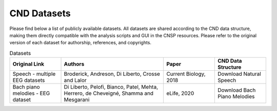 CND Datasets 
############

Please find below a list of publicly available datasets. All datasets are shared according to the CND data structure, making them directly compatible with the analysis scripts and GUI in the CNSP resources. Please refer to the original version of each dataset for authorship, references, and copyrights. 


.. list-table:: Datasets
   :widths: 25 50 25 25
   :header-rows: 1

   * - Original Link
     - Authors
     - Paper
     - CND Data Structure
   * - Speech - multiple EEG datasets   
     - Broderick, Andreson, Di Liberto, Crosse and Lalor	 
     - Current Biology, 2018
     - Download Natural Speech
   * - Bach piano melodies - EEG dataset
     - Di Liberto, Pelofi, Bianco, Patel, Mehta, Herrero, de Cheveigné, Shamma and Mesgarani
     - eLife, 2020     
     - Download Bach Piano Melodies